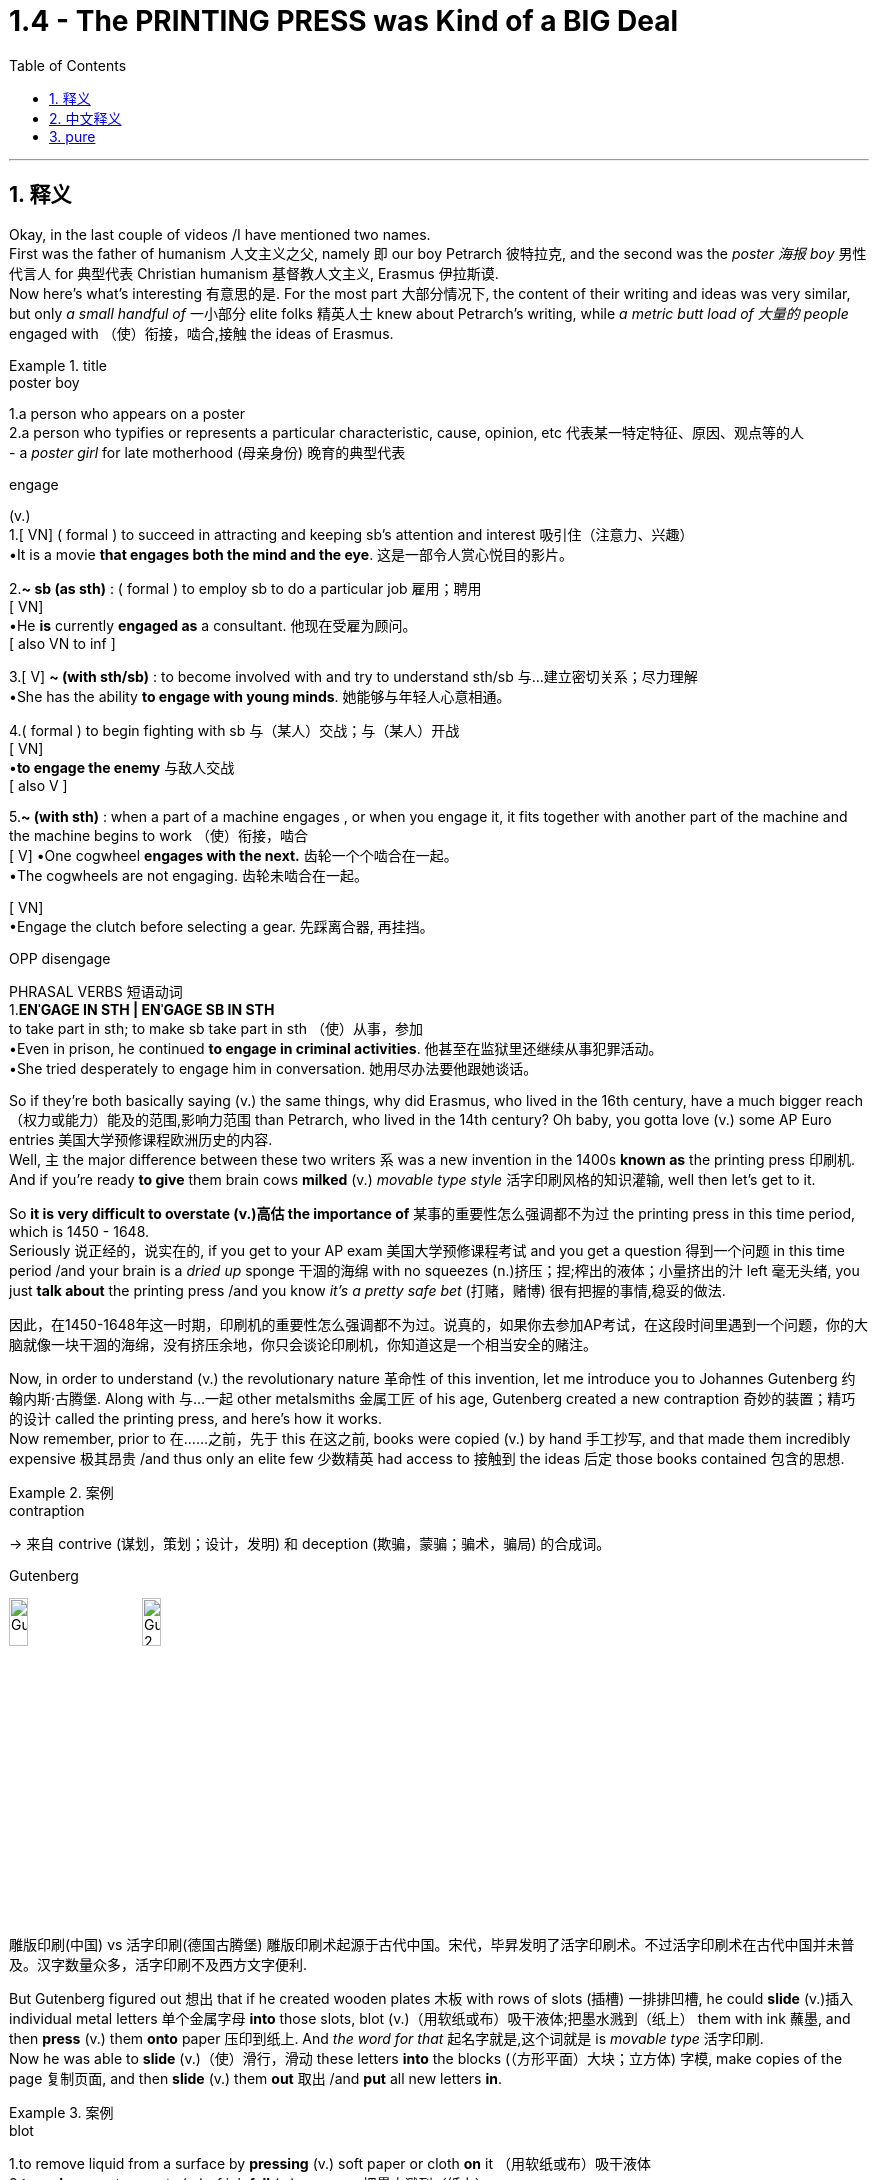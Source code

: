 
= 1.4 - The PRINTING PRESS was Kind of a BIG Deal
:toc: left
:toclevels: 3
:sectnums:
:stylesheet: ../../myAdocCss.css

'''

== 释义

Okay, in the last couple of videos /I have mentioned two names.  +
First was the father of humanism 人文主义之父, namely 即 our boy Petrarch 彼特拉克, and the second was the _poster 海报 boy_ 男性代言人 for 典型代表 Christian humanism 基督教人文主义, Erasmus 伊拉斯谟.  +
Now here's what's interesting 有意思的是. For the most part 大部分情况下, the content of their writing and ideas was very similar, but only _a small handful of_ 一小部分 elite folks 精英人士 knew about Petrarch's writing, while _a metric butt load of 大量的 people_ engaged with （使）衔接，啮合,接触 the ideas of Erasmus. +

[.my1]
.title
====
.poster boy
1.a person who appears on a poster +
2.a person who typifies or represents a particular characteristic, cause, opinion, etc 代表某一特定特征、原因、观点等的人 +
- a _poster girl_ for late motherhood (母亲身份) 晚育的典型代表

.engage
(v.) +
1.[ VN] ( formal ) to succeed in attracting and keeping sb's attention and interest 吸引住（注意力、兴趣） +
•It is a movie *that engages both the mind and the eye*. 这是一部令人赏心悦目的影片。 +

2.*~ sb (as sth)* : ( formal ) to employ sb to do a particular job 雇用；聘用 +
[ VN] +
•He *is* currently *engaged as* a consultant. 他现在受雇为顾问。 +
[ also VN to inf ] +

3.[ V] *~ (with sth/sb)* : to become involved with and try to understand sth/sb 与…建立密切关系；尽力理解 +
•She has the ability *to engage with young minds*. 她能够与年轻人心意相通。 +

4.( formal ) to begin fighting with sb 与（某人）交战；与（某人）开战 +
[ VN] +
•**to engage the enemy** 与敌人交战 +
[ also V ] +

5.*~ (with sth)* : when a part of a machine engages , or when you engage it, it fits together with another part of the machine and the machine begins to work （使）衔接，啮合 +
[ V]
•One cogwheel **engages with the next.** 齿轮一个个啮合在一起。 +
•The cogwheels are not engaging. 齿轮未啮合在一起。 +

[ VN] +
•Engage the clutch before selecting a gear. 先踩离合器, 再挂挡。 +

OPP disengage +

PHRASAL VERBS 短语动词 +
1.*ENˈGAGE IN STH | ENˈGAGE SB IN STH* +
to take part in sth; to make sb take part in sth （使）从事，参加 +
•Even in prison, he continued *to engage in criminal activities*. 他甚至在监狱里还继续从事犯罪活动。 +
•She tried desperately to engage him in conversation. 她用尽办法要他跟她谈话。 +
====

So if they're both basically saying (v.) the same things, why did Erasmus, who lived in the 16th century, have a much bigger reach （权力或能力）能及的范围,影响力范围 than Petrarch, who lived in the 14th century? Oh baby, you gotta love (v.)  some AP Euro entries 美国大学预修课程欧洲历史的内容.  +
Well, `主` the major difference between these two writers `系` was a new invention in the 1400s *known as* the printing press 印刷机.  +
And if you're ready *to give* them brain cows *milked* (v.) _movable type style_ 活字印刷风格的知识灌输, well then let's get to it. +

So *it is very difficult to overstate (v.)高估 the importance of* 某事的重要性怎么强调都不为过 the printing press in this time period, which is 1450 - 1648.  +
Seriously 说正经的，说实在的, if you get to your AP exam 美国大学预修课程考试 and you get a question 得到一个问题 in this time period /and your brain is a _dried up_ sponge 干涸的海绵 with no squeezes (n.)挤压；捏;榨出的液体；小量挤出的汁 left 毫无头绪, you just *talk about* the printing press /and you know _it's a pretty safe bet_ (打赌，赌博) 很有把握的事情,稳妥的做法. +

[.my2]
因此，在1450-1648年这一时期，印刷机的重要性怎么强调都不为过。说真的，如果你去参加AP考试，在这段时间里遇到一个问题，你的大脑就像一块干涸的海绵，没有挤压余地，你只会谈论印刷机，你知道这是一个相当安全的赌注。

Now, in order to understand (v.) the revolutionary nature 革命性 of this invention, let me introduce you to Johannes Gutenberg 约翰内斯·古腾堡. Along with 与…一起 other metalsmiths 金属工匠 of his age, Gutenberg created a new contraption 奇妙的装置；精巧的设计 called the printing press, and here's how it works.  +
Now remember, prior to 在……之前，先于 this 在这之前, books were copied (v.) by hand 手工抄写, and that made them incredibly expensive 极其昂贵 /and thus only an elite few 少数精英 had access to 接触到 the ideas 后定 those books contained 包含的思想. +

[.my1]
.案例
====
.contraption
-> 来自 contrive (谋划，策划；设计，发明) 和 deception (欺骗，蒙骗；骗术，骗局) 的合成词。

.Gutenberg
image:/img/Gutenberg.jpg[,15%]
image:/img/Gutenberg 2.jpg[,15%]

雕版印刷(中国) vs 活字印刷(德国古腾堡)
雕版印刷术起源于古代中国。宋代，毕昇发明了活字印刷术。不过活字印刷术在古代中国并未普及。汉字数量众多，活字印刷不及西方文字便利.

====

But Gutenberg figured out 想出 that if he created wooden plates 木板 with rows of slots (插槽) 一排排凹槽, he could *slide* (v.)插入 individual metal letters 单个金属字母 *into* those slots, blot (v.)（用软纸或布）吸干液体;把墨水溅到（纸上） them with ink 蘸墨, and then *press* (v.) them *onto* paper 压印到纸上.  And _the word for that_ 起名字就是,这个词就是 is _movable type_ 活字印刷.  +
Now he was able to *slide* (v.)（使）滑行，滑动 these letters *into* the blocks (（方形平面）大块；立方体) 字模, make copies of the page 复制页面, and then *slide* (v.) them *out* 取出 /and *put* all new letters *in*. +

[.my1]
.案例
====
.blot
1.to remove liquid from a surface by *pressing* (v.) soft paper or cloth *on* it （用软纸或布）吸干液体 +
2.*to make* a spot or spots (n.) of ink *fall* (v.) on paper 把墨水溅到（纸上） +

IDIOMS 习语 +
*blot your copybook* (字帖；习字簿) :
( old-fashionedinformal ) to do sth to spoil the opinion that other people have of you 做出有损形象的事；玷污名誉 +
-> 词源不确定，可能同blemish, 污渍。

image:/img/blot.png[,15%]
====

And then, *thanks to* borrowed (a.) _paper making technology_ 造纸技术 that had been brought (v.) into Europe from China, `主` paper _for books and pamphlets 小册子 and broadsides_ (单面印刷的大幅纸张​​（类似海报或传单）;（书面或口头的）猛烈抨击) 大幅印刷品 `谓` could be had (v.) in great abundance 大量获得.  +
In addition 此外, by the 15th century, there was a growing literacy 识字，读写能力 among urban 城市的，城镇的 populations 城市人口 around Europe, and *that meant that* the demand for books 书籍需求 was also increasing. +

[.my2]
然后，由于从中国引进的借来的造纸技术，欧洲可以获得大量的书籍、小册子和海报纸。




So if you *put* _the printing press_, Chinese _paper making technology_, and _spikes 猛增；急升 in literacy_ (读写能力) 识字率激增 *in a pot* (锅；（盛食品的）罐，瓶；壶) 放在一起, well baby, you've got a stew (n.)炖煮的菜肴 going 形成了有利局面.  +
And what do that stew *tastes (v.) like*? Well it *tasted (v.) like* a humorous 幽默的，诙谐的 demand (n.)对…的强烈需求 for  printed books.  +
Now `主`  the first major work 后定 Gutenberg printed (v.) on his press `系` was a Bible *known as* the Gutenberg Bible 古腾堡圣经 in 1456. +

[.my2]
所以，如果你把印刷术、中国造纸技术, 和文化水平的提高, 放在一个锅里，那么，宝贝，你就得到了一锅炖菜。那炖肉是什么味道？这听起来像是对印刷书籍的幽默需求。古登堡在他的印刷机上印刷的第一部主要作品, 是1456年的《古登堡圣经》


And within 50 years of that publication 出版, there was something like 10 to 20 million books published (v.) throughout Europe /*thanks to* ① Gutenberg's press ② and the many other printers 打印机；印刷厂 后定 that *popped (v.)突然爆开；突然地出现* up 涌现,突然出现 seemingly overnight 一夜之间.  +
Now because printing was so easy and far cheaper *than* _copying by hand_ 手工抄写, ideas were able *to spread (v.) faster and wider* as a result of this new technology. +

[.my2]
在这本书出版后的50年里，全欧洲出版了大约1000万到2000万本书，这要归功于古腾堡出版社,和其他许多似乎在一夜之间出现的印刷商。由于印刷比手工复制简单得多，也便宜得多，这种新技术使思想得以更快、更广泛地传播。

And look, if you can only remember (v.) one effect of the printing press, remember that one: ideas spread (v.) rapidly 迅速传播 because of printing.  +
In fact, without the printing press, it may be that `主` #the ideas# of the Renaissance 文艺复兴 *cropping (v.)有收成,种地；种庄稼 up* （尤指意外地）出现，发生 in Italy `谓` #would not# *have spread (v.) so quickly to* the rest of Europe.  +
Remember that `主` one of #the key emphases# 重点 of the Renaissance `系` #was# the revival 复兴 of classical literature 古典文学 from ancient Greece and Rome. +

So by 1550, basically 基本上，大体上 all the major classical authors 经典作家 were in print 已出版 and spreading (v.) rapidly.  +
Additionally 此外, since printing *provided* (v.) people *with* _identical 完全相同的；同一的 copies_ of books 相同的书籍副本 -- which wasn't something 后定 that *was guaranteed* (v.)肯定的，保障的 in the age of hand-copied books 手抄本时代 -- they were more able *to easily discuss* (v.) the ideas 后定 contained (v.) in the writing (写作，著书；作品) 书中包含的思想.  +
And _yet another effect_ was an increase in literacy 识字，读写能力. +

[.my2]
到1550年，基本上所有主要的古典作家的著作, 都被出版, 并迅速传播。此外，由于印刷术为人们提供了相同的书籍副本——这在手抄书籍的时代,并不是能保证做到的——他们更容易讨论写作中包含的思想。另一个影响是识字率的提高。

Now I mentioned that before /*as a cause 原因；事业；理由 of* the spread of literature 文学，文学作品, but *once* 一.....就， 一旦 `主` that literature `谓` *spread to* more and more people, people began demanding (v.) more reading material 阅读材料, and the printers got to work (v.) _**satisfying** (v.) that demand **quick, fast, and in a hurry**_ 迅速满足需求.  +
And `主` the last effect of printing you should know `系` is the increasing demand for vernacular 本地话，方言 literature 文学. +

[.my2]
我之前提到过, 这是文学传播的一个原因，但一旦文学传播到越来越多的人手中，人们就开始要求更多的阅读材料，印刷商就得迅速、快速、匆忙地满足这种需求。印刷术的最后一个影响是人们对本土文学的需求不断增加。

[.my1]
.案例
====
.the printers got to work (v.) _satisfying (v.) that demand quick, fast, and in a hurry_.

[.my3]
[options="autowidth" cols="1a,1a"]
|===
|Header 1 |Header 2

|got to work (v.) *satisfying (v.) that demand*
|​​"got to work"​​ 强调印刷商 ​​"开始投入工作"​​ 这一动作，隐含一种 ​​"迅速响应、着手生产"​​ 的主动性。 +
​​"satisfying that demand"​​ 是"现在分词短语"*作"伴随状语"，表示 ​​"在工作过程中同时满足需求"*​​，体现印刷与需求满足的同步性。

整体效果​​：突出印刷商 ​​"立刻行动+高效产出"​​ 的双重过程.

|如果改成 got to satisfy (v.) that demand 的话
|​"got to"​​ 这里更接近 ​​"设法做到"​​（managed to），直接强调结果（满足需求），而非工作过程。  +
省略 ​​"work"​​ 后，动作的即时性（开始工作）被弱化，重点转移到 ​​"需求被满足"​​ 的结果上。
|===


.vernacular
-> 来自拉丁语 verna,家仆，尤指出生在主人家的仆人后代，引申词义"本土的，地方的"，后用于 指"地方性语言，即方言"。比较 family.
====


Now vernacular 本地话，方言 just means (v.) the language of the people 人民的语言, so while many of _the earliest printed books_ were published in Latin 拉丁语 or Greek 希腊语, this _proliferation （数量的）激增，剧增 of reading_ created (v.) a demand for books in English or German or Italian or French or whatever.  +
And as we'll *talk more about* in another video, when the people *got their hands 得到，获得 on* vernacular literature, it had the effect of *growing (v.) and solidifying* (v.)巩固 their national culture 民族文化. +

Or *to put it another way* 换句话说, through vernacular literature, people were able *to get a better sense of* 对…有更好的感觉,了解 who they were /and how they were different from every other group.

All right now, if this helps, then you should click (v.) right here next because all my Unit 1 videos are there, and click right over here to grab my AP Euro review pack 美国大学预修课程欧洲历史复习资料包, which has everything you need to get an A in your class /and a 5 on your exam in May. +

All right, thanks for watching. Heimler out. +

'''

== 中文释义

好的，在之前的几个视频中我提到了两个人的名字。第一个是**"人文主义之父"，也就是我们所说的彼特拉克（Petrarch）**，第二个是**"基督教人文主义"的典型代表，伊拉斯谟**（Erasmus）。现在有趣的地方来了。在很大程度上，他们作品的内容和思想非常相似，*但只有少数精英人士了解彼特拉克的作品，而大量的人接触到了伊拉斯谟的思想。* +

所以，如果他们基本上表达的是相同的内容，为什么生活在16世纪的伊拉斯谟，其影响力比生活在14世纪的彼特拉克大得多呢？哦，宝贝，你肯定会喜欢AP欧洲历史中的这些内容。嗯，*这两位作家之间影响力的主要区别, 在于15世纪的一项新发明，也就是印刷术*（printing press）。如果你准备好深入了解活字印刷术（movable type）的相关内容，那么我们开始吧。 +

在1450年至1648年这个时期，印刷术的重要性怎么强调都不为过。说真的，如果你参加AP考试，遇到这个时期的问题，而你的大脑像"一块挤不出水的干海绵"一样没思路，你只要谈谈印刷术，就知道这是一个相当稳妥的选择。 +

现在，为了理解这项发明的革命性，让我给你介绍一下约翰内斯·谷登堡（Johannes Gutenberg）。谷登堡和他那个时代的其他金属工匠一起，创造了一种新装置，也就是印刷机（printing press），下面是它的工作原理。记住，*在此之前，书籍都是手工抄写的，这使得书籍极其昂贵，因此只有少数精英能够接触到这些书籍所包含的思想。* +

但是谷登堡发现，如果他制作带有一排排插槽的木板，他就可以把单个的金属字母滑进这些插槽，蘸上墨水，然后压在纸上。这个东西就叫做活字印刷（movable type）。现在他能够把这些字母滑进字模中，复制页面，然后把字母滑出来，再放入全新的字母。 +

然后，由于从中国传入欧洲的造纸技术，用于书籍、小册子和大幅印刷品的纸张, 变得大量可得。此外，*到15世纪，欧洲城市人口的识字率不断提高，这意味着对书籍的需求也在增加。* +

所以，如果你把印刷术、中国的造纸技术, 以及识字率的提高都考虑进来，宝贝，就像炖菜一样。那么这炖菜是什么味道呢？嗯，这意味着对印刷书籍的需求变得很大。谷登堡在他的印刷机上印刷的第一部重要作品, 是1456年的《谷登堡圣经》（Gutenberg Bible）。 +

在这部作品出版后的50年内，由于谷登堡的印刷机, 以及许多其他一夜之间涌现的印刷商，欧洲出版了大约1000万到2000万本书籍。现在，*因为印刷比手工抄写容易得多，也便宜得多，所以这项新技术使得思想能够传播得更快、更广。* +

听着，如果你只能记住**印刷术的一个影响，**那就记住这一点：**印刷术使得思想迅速传播。**事实上，**#如果没有印刷术，在意大利兴起的文艺复兴思想, 可能不会如此迅速地传播到欧洲其他地区。#**记住，文艺复兴的一个关键重点是古希腊和古罗马经典文学的复兴。 +

**所以到1550年，基本上所有主要的古典作家的作品, 都被印刷出来, 并迅速传播。**此外，由于印刷术为人们提供了完全相同的书籍副本——这在手工抄写书籍的时代是无法保证的——人们更能够轻松地讨论这些作品中包含的思想。*还有一个影响是"识字率的提高"。* +

我之前提到, 识字率的提高, 是文学传播的一个原因，但一旦文学传播到越来越多的人手中，人们就开始要求更多的阅读材料，而印刷商们也迅速努力满足这一需求。你应该知道的**印刷术的最后一个影响, 是对通俗文学（vernacular literature）的需求不断增加。** +

现在，“vernacular” 的意思是"普通人使用的语言"，所以虽然**许多最早的印刷书籍, 是用拉丁语或希腊语出版的，但阅读材料的大量涌现, 产生了对用英语、德语、意大利语、法语或其他语言编写的书籍的需求。**正如我们将在另一个视频中详细讨论的那样，*#当人们接触到(母语)通俗文学时，它起到了发展和巩固他们"民族文化"的作用 (就相当于中国用各地"地方方言"来印刷书籍, 地方方言电视台, 就起到了保护地方文化, 和让人们形成"地方意识"的作用)。#* +

或者换一种说法，通过通俗文学，人们能够更好地了解自己，以及他们与其他群体的不同之处。好了，如果这对你有帮助，那么你应该点击这里，因为我所有的第一单元视频都在这里，点击这里获取我的AP欧洲历史复习资料包，它包含了你在课堂上取得A的成绩以及在五月份的考试中获得5分所需的一切内容。 +

好的，感谢观看。海姆勒（Heimler）下线。 +


'''

== pure

Okay, in the last couple of videos I have mentioned two names. First was the father of humanism, namely our boy Petrarch, and the second was the poster boy for Christian humanism, Erasmus. Now here's what's interesting. For the most part, the content of their writing and ideas was very similar, but only a small handful of elite folks knew about Petrarch's writing, while a metric butt load of people engaged with the ideas of Erasmus.

So if they're both basically saying the same things, why did Erasmus, who lived in the 16th century, have a much bigger reach than Petrarch, who lived in the 14th century? Oh baby, you gotta love some AP Euro entries. Well, the major difference between these two writers was a new invention in the 1400s known as the printing press. And if you're ready to give them brain cows milked movable type style, well then let's get to it.

So it is very difficult to overstate the importance of the printing press in this time period, which is 1450-1648. Seriously, if you get to your AP exam and you get a question in this time period and your brain is a dried up sponge with no squeezes left, you just talk about the printing press and you know it's a pretty safe bet.

Now, in order to understand the revolutionary nature of this invention, let me introduce you to Johannes Gutenberg. Along with other metalsmiths of his age, Gutenberg created a new contraption called the printing press, and here's how it works. Now remember, prior to this, books were copied by hand, and that made them incredibly expensive and thus only an elite few had access to the ideas those books contained.

But Gutenberg figured out that if he created wooden plates with rows of slots, he could slide individual metal letters into those slots, blot them with ink, and then press them onto paper. And the word for that is movable type. Now he was able to slide these letters into the blocks, make copies of the page, and then slide them out and put all new letters in.

And then, thanks to borrowed paper making technology that had been brought into Europe from China, paper for books and pamphlets and broadsides could be had in great abundance. In addition, by the 15th century, there was a growing literacy among urban populations around Europe, and that meant that the demand for books was also increasing.

So if you put the printing press, Chinese paper making technology, and spikes in literacy in a pot, well baby, you've got a stew going. And what do that stew tastes like? Well it tasted like a humorous demand for printed books. Now the first major work Gutenberg printed on his press was a Bible known as the Gutenberg Bible in 1456.

And within 50 years of that publication, there was something like 10 to 20 million books published throughout Europe thanks to Gutenberg's press and the many other printers that popped up seemingly overnight. Now because printing was so easy and far cheaper than copying by hand, ideas were able to spread faster and wider as a result of this new technology.

And look, if you can only remember one effect of the printing press, remember that one: ideas spread rapidly because of printing. In fact, without the printing press, it may be that the ideas of the Renaissance cropping up in Italy would not have spread so quickly to the rest of Europe. Remember that one of the key emphases of the Renaissance was the revival of classical literature from ancient Greece and Rome.

So by 1550, basically all the major classical authors were in print and spreading rapidly. Additionally, since printing provided people with identical copies of books -- which wasn't something that was guaranteed in the age of hand-copied books -- they were more able to easily discuss the ideas contained in the writing. And yet another effect was an increase in literacy.

Now I mentioned that before as a cause of the spread of literature, but once that literature spread to more and more people, people began demanding more reading material, and the printers got to work satisfying that demand quick, fast, and in a hurry. And the last effect of printing you should know is the increasing demand for vernacular literature.

Now vernacular just means the language of the people, so while many of the earliest printed books were published in Latin or Greek, this proliferation of reading created a demand for books in English or German or Italian or French or whatever. And as we'll talk more about in another video, when the people got their hands on vernacular literature, it had the effect of growing and solidifying their national culture.

Or to put it another way, through vernacular literature, people were able to get a better sense of who they were and how they were different from every other group. All right now, if this helps, then you should click right here next because all my Unit 1 videos are there, and click right over here to grab my AP Euro review pack, which has everything you need to get an A in your class and a 5 on your exam in May.

All right, thanks for watching. Heimler out.

'''